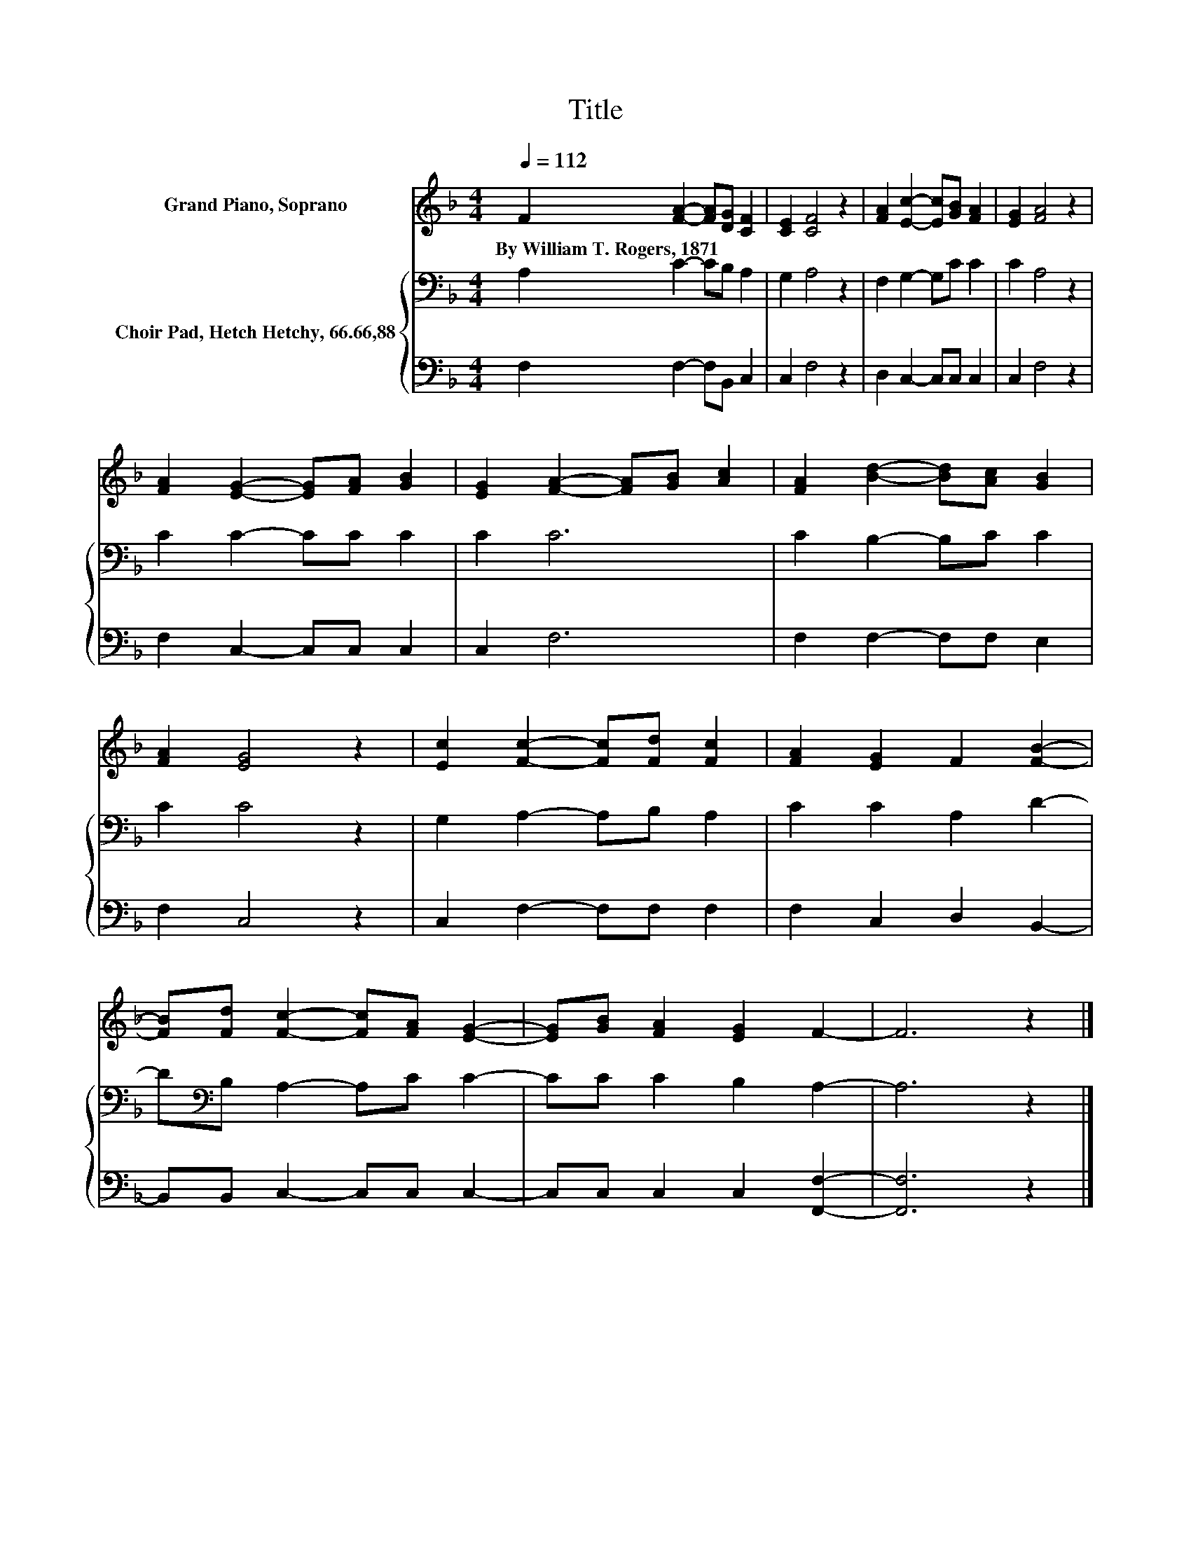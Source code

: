 X:1
T:Title
%%score 1 { 2 | 3 }
L:1/8
Q:1/4=112
M:4/4
K:F
V:1 treble nm="Grand Piano, Soprano"
V:2 bass nm="Choir Pad, Hetch Hetchy, 66.66,88"
V:3 bass 
V:1
 F2 [FA]2- [FA][DG] [CF]2 | [CE]2 [CF]4 z2 | [FA]2 [Ec]2- [Ec][GB] [FA]2 | [EG]2 [FA]4 z2 | %4
w: By~William~T.~Rogers,~1871 * * * *||||
 [FA]2 [EG]2- [EG][FA] [GB]2 | [EG]2 [FA]2- [FA][GB] [Ac]2 | [FA]2 [Bd]2- [Bd][Ac] [GB]2 | %7
w: |||
 [FA]2 [EG]4 z2 | [Ec]2 [Fc]2- [Fc][Fd] [Fc]2 | [FA]2 [EG]2 F2 [FB]2- | %10
w: |||
 [FB][Fd] [Fc]2- [Fc][FA] [EG]2- | [EG][GB] [FA]2 [EG]2 F2- | F6 z2 |] %13
w: |||
V:2
 A,2 C2- CB, A,2 | G,2 A,4 z2 | F,2 G,2- G,C C2 | C2 A,4 z2 | C2 C2- CC C2 | C2 C6 | %6
 C2 B,2- B,C C2 | C2 C4 z2 | G,2 A,2- A,B, A,2 | C2 C2 A,2 D2- | D[K:bass]B, A,2- A,C C2- | %11
 CC C2 B,2 A,2- | A,6 z2 |] %13
V:3
 F,2 F,2- F,B,, C,2 | C,2 F,4 z2 | D,2 C,2- C,C, C,2 | C,2 F,4 z2 | F,2 C,2- C,C, C,2 | C,2 F,6 | %6
 F,2 F,2- F,F, E,2 | F,2 C,4 z2 | C,2 F,2- F,F, F,2 | F,2 C,2 D,2 B,,2- | B,,B,, C,2- C,C, C,2- | %11
 C,C, C,2 C,2 [F,,F,]2- | [F,,F,]6 z2 |] %13

